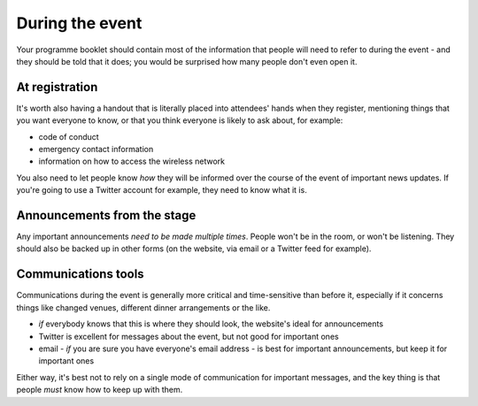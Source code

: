 ================
During the event
================


Your programme booklet should contain most of the information that people will need to refer to
during the event - and they should be told that it does; you would be surprised how many people
don't even open it.


At registration
===============

It's worth also having a handout that is literally placed into attendees' hands when they
register, mentioning things that you want everyone to know, or that you think everyone is likely to
ask about, for example:

* code of conduct
* emergency contact information
* information on how to access the wireless network

You also need to let people know *how* they will be informed over the course of the event of
important news updates. If you're going to use a Twitter account for example, they need to know what
it is.


Announcements from the stage
============================


Any important announcements *need to be made multiple times*. People won't be in the room, or won't
be listening. They should also be backed up in other forms (on the website, via email or a Twitter
feed for example).

Communications tools
====================

Communications during the event is generally more critical and time-sensitive than before it,
especially if it concerns things like changed venues, different dinner arrangements or the like.

* *if* everybody knows that this is where they should look, the website's ideal for announcements
* Twitter is excellent for messages about the event, but not good for important ones
* email - *if* you are sure you have everyone's email address - is best for important
  announcements, but keep it for important ones

Either way, it's best not to rely on a single mode of communication for important messages, and the
key thing is that people *must* know how to keep up with them.
